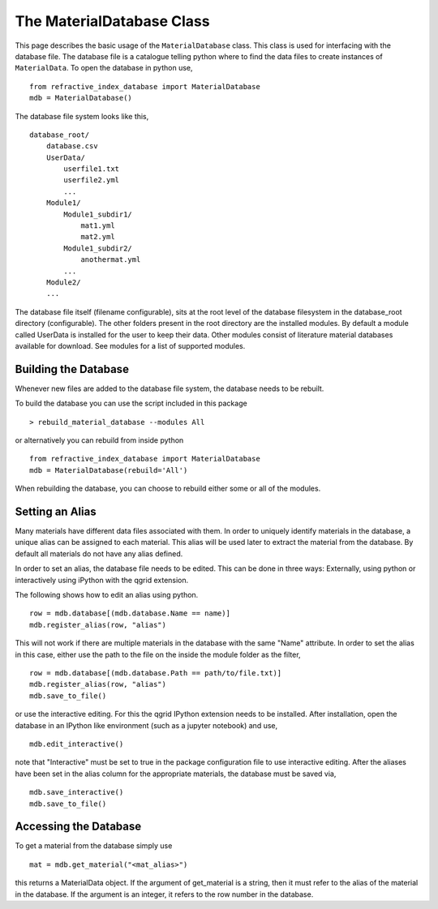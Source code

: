 The MaterialDatabase Class
==========================
This page describes the basic usage of the ``MaterialDatabase`` class. This class
is used for interfacing with the database file. The database file is a catalogue
telling python where to find the data files to create instances of
``MaterialData``. To open the database in python use,

::
   
  from refractive_index_database import MaterialDatabase
  mdb = MaterialDatabase()

The database file system looks like this,

::
   
  database_root/
      database.csv
      UserData/
          userfile1.txt
          userfile2.yml
          ...
      Module1/
          Module1_subdir1/
              mat1.yml
              mat2.yml
          Module1_subdir2/
              anothermat.yml
          ...
      Module2/
      ...

The database file itself (filename configurable), sits at the
root level of the database filesystem in the database_root directory
(configurable). The other folders present in the root directory are the
installed modules. By default a module called UserData is installed for the
user to keep their data. Other modules consist of literature material databases
available for download. See modules for a list of supported modules.

Building the Database
---------------------
Whenever new files are added to the database file system, the database needs to
be rebuilt.

To build the database you can use the script included in this package

::
   
  > rebuild_material_database --modules All

or alternatively you can rebuild from inside python

::
   
  from refractive_index_database import MaterialDatabase
  mdb = MaterialDatabase(rebuild='All')

When rebuilding the database, you can choose to rebuild either some or all of
the modules.

Setting an Alias
----------------
Many materials have different data files associated with them. In order to
uniquely identify materials in the database, a unique alias can be assigned to
each material. This alias will be used later to extract the material from the
database. By default all materials do not have any alias defined.

In order to set an alias, the database file needs to be edited. This can be done
in three ways: Externally, using python or interactively using iPython with the
qgrid extension.

The following shows how to edit an alias using python.

::
   
    row = mdb.database[(mdb.database.Name == name)]
    mdb.register_alias(row, "alias")

This will not work if there are multiple materials in the database with the same
"Name" attribute. In order to set the alias in this case, either use the path
to the file on the inside the module folder as the filter,

::
   
    row = mdb.database[(mdb.database.Path == path/to/file.txt)]
    mdb.register_alias(row, "alias")
    mdb.save_to_file()

or use the interactive editing. For this the qgrid IPython extension needs to be
installed. After installation, open the database in an IPython like environment
(such as a jupyter notebook) and use,

::
   
  mdb.edit_interactive()

note that "Interactive" must be set to true in the package configuration file
to use interactive editing. After the aliases have been set in the alias column
for the appropriate materials, the database must be saved via,

::
   
  mdb.save_interactive()
  mdb.save_to_file()


Accessing the Database
----------------------
To get a material from the database simply use

::
   
  mat = mdb.get_material("<mat_alias>")

this returns a MaterialData object. If the argument of get_material is a string,
then it must refer to the alias of the material in the database. If the
argument is an integer, it refers to the row number in the database.
